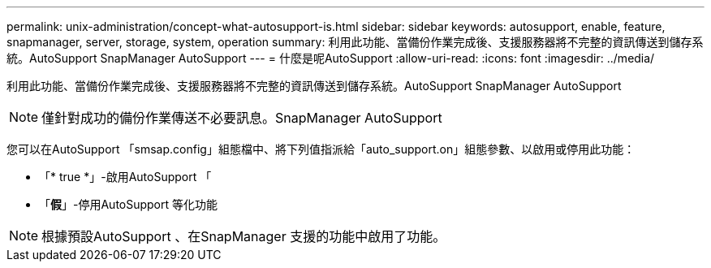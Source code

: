 ---
permalink: unix-administration/concept-what-autosupport-is.html 
sidebar: sidebar 
keywords: autosupport, enable, feature, snapmanager, server, storage, system, operation 
summary: 利用此功能、當備份作業完成後、支援服務器將不完整的資訊傳送到儲存系統。AutoSupport SnapManager AutoSupport 
---
= 什麼是呢AutoSupport
:allow-uri-read: 
:icons: font
:imagesdir: ../media/


[role="lead"]
利用此功能、當備份作業完成後、支援服務器將不完整的資訊傳送到儲存系統。AutoSupport SnapManager AutoSupport


NOTE: 僅針對成功的備份作業傳送不必要訊息。SnapManager AutoSupport

您可以在AutoSupport 「smsap.config」組態檔中、將下列值指派給「auto_support.on」組態參數、以啟用或停用此功能：

* 「* true *」-啟用AutoSupport 「
* 「*假*」-停用AutoSupport 等化功能



NOTE: 根據預設AutoSupport 、在SnapManager 支援的功能中啟用了功能。
